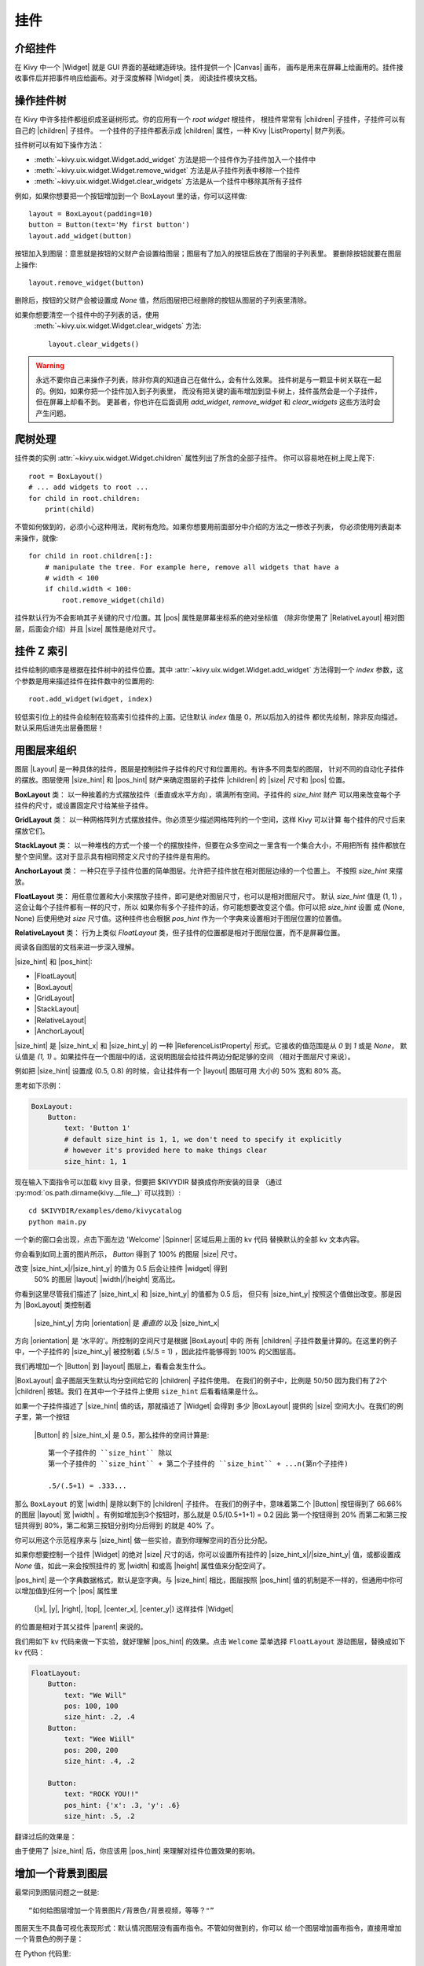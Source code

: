 .. _widgets:

挂件
=======

.. |size_hint| replace:: :attr:`~kivy.uix.widget.Widget.size_hint`
.. |pos_hint| replace:: :attr:`~kivy.uix.widget.Widget.pos_hint`
.. |size_hint_x| replace:: :attr:`~kivy.uix.widget.Widget.size_hint_x`
.. |size_hint_y| replace:: :attr:`~kivy.uix.widget.Widget.size_hint_y`
.. |pos| replace:: :attr:`~kivy.uix.widget.Widget.pos`
.. |size| replace:: :attr:`~kivy.uix.widget.Widget.size`
.. |width| replace:: :attr:`~kivy.uix.widget.Widget.width`
.. |height| replace:: :attr:`~kivy.uix.widget.Widget.height`
.. |children| replace:: :attr:`~kivy.uix.widget.Widget.children`
.. |parent| replace:: :attr:`~kivy.uix.widget.Widget.parent`
.. |x| replace:: :attr:`~kivy.uix.widget.Widget.x`
.. |y| replace:: :attr:`~kivy.uix.widget.Widget.y`
.. |left| replace:: :attr:`~kivy.uix.widget.Widget.left`
.. |right| replace:: :attr:`~kivy.uix.widget.Widget.right`
.. |top| replace:: :attr:`~kivy.uix.widget.Widget.top`
.. |center_x| replace:: :attr:`~kivy.uix.widget.Widget.center_x`
.. |center_y| replace:: :attr:`~kivy.uix.widget.Widget.center_y`
.. |orientation| replace:: :attr:`~kivy.uix.boxlayout.BoxLayout.orientation`
.. |Widget| replace:: :class:`~kivy.uix.widget.Widget`
.. |Spinner| replace:: :class:`~kivy.uix.spinner.Spinner`
.. |Button| replace:: :class:`~kivy.uix.button.Button`
.. |Image| replace:: :class:`~kivy.uix.image.Image`
.. |Canvas| replace:: :class:`~kivy.graphics.Canvas`
.. |ListProperty| replace:: :class:`~kivy.properties.ListProperty`
.. |ObjectProperty| replace:: :class:`~kivy.properties.ObjectProperty`
.. |ReferenceListProperty| replace:: :class:`~kivy.properties.ReferenceListProperty`
.. |Layout| replace:: :mod:`~kivy.uix.layout`
.. |RelativeLayout| replace:: :mod:`~kivy.uix.relativelayout`
.. |BoxLayout| replace:: :mod:`~kivy.uix.boxlayout`
.. |FloatLayout| replace:: :mod:`~kivy.uix.floatlayout`
.. |GridLayout| replace:: :mod:`~kivy.uix.gridlayout`
.. |StackLayout| replace:: :mod:`~kivy.uix.stacklayout`
.. |AnchorLayout| replace:: :mod:`~kivy.uix.anchorlayout`
.. |add_widget| replace:: :meth:`~kivy.uix.widget.Widget.add_widget`
.. |remove_widget| replace:: :meth:`~kivy.uix.widget.Widget.remove_widget`

介绍挂件
----------------------

在 Kivy 中一个 |Widget| 就是 GUI 界面的基础建造砖块。挂件提供一个 |Canvas| 画布，
画布是用来在屏幕上绘画用的。挂件接收事件后并把事件响应给画布。对于深度解释 |Widget| 类，
阅读挂件模块文档。

操作挂件树
----------------------------

在 Kivy 中许多挂件都组织成圣诞树形式。你的应用有一个 `root widget` 根挂件，
根挂件常常有 |children| 子挂件，子挂件可以有自己的 |children| 子挂件。
一个挂件的子挂件都表示成 |children| 属性，一种 Kivy |ListProperty| 财产列表。

挂件树可以有如下操作方法：

- :meth:`~kivy.uix.widget.Widget.add_widget` 方法是把一个挂件作为子挂件加入一个挂件中
- :meth:`~kivy.uix.widget.Widget.remove_widget` 方法是从子挂件列表中移除一个挂件
- :meth:`~kivy.uix.widget.Widget.clear_widgets` 方法是从一个挂件中移除其所有子挂件

例如，如果你想要把一个按钮增加到一个 BoxLayout 里的话，你可以这样做::

    layout = BoxLayout(padding=10)
    button = Button(text='My first button')
    layout.add_widget(button)

按钮加入到图层：意思就是按钮的父财产会设置给图层；图层有了加入的按钮后放在了图层的子列表里。
要删除按钮就要在图层上操作::

    layout.remove_widget(button)

删除后，按钮的父财产会被设置成 `None` 值，然后图层把已经删除的按钮从图层的子列表里清除。

如果你想要清空一个挂件中的子列表的话，使用
 :meth:`~kivy.uix.widget.Widget.clear_widgets` 方法::

    layout.clear_widgets()

.. warning::

    永远不要你自己来操作子列表，除非你真的知道自己在做什么，会有什么效果。
    挂件树是与一颗显卡树关联在一起的。例如，如果你把一个挂件加入到子列表里，
    而没有把关键的画布增加到显卡树上，挂件虽然会是一个子挂件，但在屏幕上却看不到。
    更甚者，你也许在后面调用 `add_widget`, `remove_widget` 和 `clear_widgets`
    这些方法时会产生问题。

爬树处理
-------------------

挂件类的实例 :attr:`~kivy.uix.widget.Widget.children` 属性列出了所含的全部子挂件。
你可以容易地在树上爬上爬下::

    root = BoxLayout()
    # ... add widgets to root ...
    for child in root.children:
        print(child)

不管如何做到的，必须小心这种用法，爬树有危险。如果你想要用前面部分中介绍的方法之一修改子列表，
你必须使用列表副本来操作，就像::

    for child in root.children[:]:
        # manipulate the tree. For example here, remove all widgets that have a
        # width < 100
        if child.width < 100:
            root.remove_widget(child)

挂件默认行为不会影响其子关键的尺寸/位置。其 |pos| 属性是屏幕坐标系的绝对坐标值
（除非你使用了 |RelativeLayout| 相对图层，后面会介绍）并且 |size| 属性是绝对尺寸。

挂件 Z 索引
---------------

挂件绘制的顺序是根据在挂件树中的挂件位置。其中 :attr:`~kivy.uix.widget.Widget.add_widget`
方法得到一个 `index` 参数，这个参数是用来描述挂件在挂件数中的位置用的::

    root.add_widget(widget, index)

较低索引位上的挂件会绘制在较高索引位挂件的上面。记住默认 `index` 值是 0，所以后加入的挂件
都优先绘制，除非反向描述。默认采用后进先出层叠图层！

用图层来组织
---------------------

图层 |Layout| 是一种具体的挂件，图层是控制挂件子挂件的尺寸和位置用的。有许多不同类型的图层，
针对不同的自动化子挂件的摆放。图层使用 |size_hint| 和 |pos_hint| 财产来确定图层的子挂件
|children| 的 |size| 尺寸和 |pos| 位置。

**BoxLayout** 类：
以一种挨着的方式摆放挂件（垂直或水平方向），填满所有空间。子挂件的 `size_hint` 财产
可以用来改变每个子挂件的尺寸，或设置固定尺寸给某些子挂件。

.. only:: html

    .. image:: ../images/boxlayout.gif
    .. image:: ../images/gridlayout.gif
    .. image:: ../images/stacklayout.gif
    .. image:: ../images/anchorlayout.gif
    .. image:: ../images/floatlayout.gif

.. only:: latex

    .. image:: ../images/boxlayout.png
    .. image:: ../images/gridlayout.png
    .. image:: ../images/stacklayout.png
    .. image:: ../images/anchorlayout.png
    .. image:: ../images/floatlayout.png


**GridLayout** 类：
以一种网格阵列方式摆放挂件。你必须至少描述网格阵列的一个空间，这样 Kivy 可以计算
每个挂件的尺寸后来摆放它们。

**StackLayout** 类：
以一种堆栈的方式一个接一个的摆放挂件，但要在众多空间之一里含有一个集合大小，不用把所有
挂件都放在整个空间里。这对于显示具有相同预定义尺寸的子挂件是有用的。

**AnchorLayout** 类：
一种只在乎子挂件位置的简单图层。允许把子挂件放在相对图层边缘的一个位置上。
不按照 `size_hint` 来摆放。

**FloatLayout** 类：
用任意位置和大小来摆放子挂件，即可是绝对图层尺寸，也可以是相对图层尺寸。
默认 `size_hint` 值是 (1, 1) ，这会让每个子挂件都有一样的尺寸，所以
如果你有多个子挂件的话，你可能想要改变这个值。你可以把 `size_hint` 设置
成 (None, None) 后使用绝对 `size` 尺寸值。这种挂件也会根据 `pos_hint`
作为一个字典来设置相对于图层位置的位置值。

**RelativeLayout** 类：
行为上类似 `FloatLayout` 类，但子挂件的位置都是相对于图层位置，而不是屏幕位置。

阅读各自图层的文档来进一步深入理解。

|size_hint| 和 |pos_hint|:

- |FloatLayout|
- |BoxLayout|
- |GridLayout|
- |StackLayout|
- |RelativeLayout|
- |AnchorLayout|

|size_hint| 是 |size_hint_x| 和 |size_hint_y| 的
一种 |ReferenceListProperty| 形式。它接收的值范围是从 `0` 到 `1` 或是 `None`，
默认值是 `(1, 1)` 。如果挂件在一个图层中的话，这说明图层会给挂件两边分配足够的空间
（相对于图层尺寸来说）。

例如把 |size_hint| 设置成 (0.5, 0.8) 的时候，会让挂件有一个 |layout| 图层可用
大小的  50% 宽和 80% 高。

思考如下示例：

.. code-block:: kv

    BoxLayout:
        Button:
            text: 'Button 1'
            # default size_hint is 1, 1, we don't need to specify it explicitly
            # however it's provided here to make things clear
            size_hint: 1, 1

现在输入下面指令可以加载 kivy 目录，但要把 $KIVYDIR 替换成你所安装的目录
（通过 :py:mod:`os.path.dirname(kivy.__file__)` 可以找到）::

    cd $KIVYDIR/examples/demo/kivycatalog
    python main.py

一个新的窗口会出现，点击下面左边 'Welcome' |Spinner| 区域后用上面的 kv 代码
替换默认的全部 kv 文本内容。

.. image:: images/size_hint[B].jpg

你会看到如同上面的图片所示， `Button` 得到了 100% 的图层 |size| 尺寸。

改变 |size_hint_x|/|size_hint_y| 的值为 0.5 后会让挂件 |widget| 得到
 50% 的图层 |layout| |width|/|height| 宽高比。

.. image:: images/size_hint[b_].jpg

你看到这里尽管我们描述了 |size_hint_x| 和 |size_hint_y| 的值都为 0.5 后，
但只有 |size_hint_y| 按照这个值做出改变。那是因为 |BoxLayout| 类控制着
 |size_hint_y| 方向 |orientation| 是 `垂直的` 以及 |size_hint_x|
方向 |orientation| 是 '水平的'。所控制的空间尺寸是根据 |BoxLayout| 中的
所有 |children| 子挂件数量计算的。在这里的例子中，一个子挂件的 |size_hint_y| 
被控制着 (.5/.5 = 1) ，因此挂件能够得到 100% 的父图层高。

我们再增加一个 |Button| 到 |layout| 图层上，看看会发生什么。

.. image:: images/size_hint[bb].jpg

|BoxLayout| 盒子图层天生默认均分空间给它的 |children| 子挂件使用。
在我们的例子中，比例是 50/50 因为我们有了2个 |children| 按钮。我们
在其中一个子挂件上使用 ``size_hint`` 后看看结果是什么。

.. image:: images/size_hint[oB].jpg

如果一个子挂件描述了 |size_hint| 值的话，那就描述了 |Widget| 会得到
多少 |BoxLayout| 提供的 |size| 空间大小。在我们的例子里，第一个按钮
 |Button| 的 |size_hint_x| 是 0.5，那么挂件的空间计算是::

    第一个子挂件的 ``size_hint`` 除以
    第一个子挂件的 ``size_hint`` + 第二个子挂件的 ``size_hint`` + ...n(第n个子挂件)
    
    .5/(.5+1) = .333...

那么 ``BoxLayout`` 的宽 |width| 是除以剩下的 |children| 子挂件。
在我们的例子中，意味着第二个 |Button| 按钮得到了 66.66% 的图层 |layout|
宽 |width| 。有例如增加到3个按钮时，那么就是 0.5/(0.5+1+1) = 0.2 因此
第一个按钮得到 20% 而第二和第三按钮共得到 80%，第二和第三按钮分别均分后得到
的就是 40% 了。

你可以用这个示范程序来与 |size_hint| 做一些实验，直到你理解空间的百分比分配。

如果你想要控制一个挂件 |Widget| 的绝对 |size| 尺寸的话，你可以设置所有挂件的
|size_hint_x|/|size_hint_y| 值，或都设置成 `None` 值，如此一来会按照挂件的
宽 |width| 和或高 |height| 属性值来分配空间了。

|pos_hint| 是一个字典数据格式，默认是空字典。与 |size_hint| 相比，图层按照
|pos_hint| 值的机制是不一样的，但通用中你可以增加值到任何一个 |pos| 属性里
 (|x|, |y|, |right|, |top|, |center_x|, |center_y|) 这样挂件 |Widget| 
的位置是相对于其父挂件 |parent| 来说的。

我们用如下 kv 代码来做一下实验，就好理解 |pos_hint| 的效果。点击 ``Welcome``
菜单选择 ``FloatLayout`` 游动图层，替换成如下 kv 代码：

.. code-block:: kv

    FloatLayout:
        Button:
            text: "We Will"
            pos: 100, 100
            size_hint: .2, .4
        Button:
            text: "Wee Wiill"
            pos: 200, 200
            size_hint: .4, .2

        Button:
            text: "ROCK YOU!!"
            pos_hint: {'x': .3, 'y': .6}
            size_hint: .5, .2

翻译过后的效果是：

.. image:: images/pos_hint.jpg

由于使用了 |size_hint| 后，你应该用 |pos_hint| 来理解对挂件位置效果的影响。

.. _adding_widget_background:

增加一个背景到图层
-------------------------------

最常问到图层问题之一就是::

    “如何给图层增加一个背景图片/背景色/背景视频，等等？"”

图层天生不具备可视化表现形式：默认情况图层没有画布指令。不管如何做到的，你可以
给一个图层增加画布指令，直接用增加一个背景色的例子是：

在 Python 代码里::

    from kivy.graphics import Color, Rectangle

    with layout_instance.canvas.before:
        Color(0, 1, 0, 1) # green; colors range from 0-1 instead of 0-255
        self.rect = Rectangle(size=layout_instance.size,
                               pos=layout_instance.pos)

不幸的是这段代码只在图层的初始化位置和尺寸上绘制了一个四边形。
要确保 ``rect`` 绘制在图层里面，那么当图层的大小/位置变化时，
我们需要对四边形的尺寸和位置上的任何一次变化和更新都做监听。那
我们要写如下代码来实现::

    with layout_instance.canvas.before:
        Color(0, 1, 0, 1) # green; colors range from 0-1 instead of 0-255
        self.rect = Rectangle(size=layout_instance.size,
                               pos=layout_instance.pos)

    def update_rect(instance, value):
        instance.rect.pos = instance.pos
        instance.rect.size = instance.size

    # listen to size and position changes
    layout_instance.bind(pos=update_rect, size=update_rect)

在 kv 设计语言中写：

.. code-block:: kv

    FloatLayout:
        canvas.before:
            Color:
                rgba: 0, 1, 0, 1
            Rectangle:
                # self here refers to the widget i.e BoxLayout
                pos: self.pos
                size: self.size

在 kv 中的声明设置了一项隐含绑定：最后两行确保了四边形的 |pos| 位置和尺寸 |size| 值
在浮动图层的 |pos| 变化时能够得到更新。

现在我们把上面的代码片段放到 Kivy ``App`` 里面。

纯 Python 实现的方法是::

    from kivy.app import App
    from kivy.graphics import Color, Rectangle
    from kivy.uix.floatlayout import FloatLayout
    from kivy.uix.button import Button
    
    
    class RootWidget(FloatLayout):
    
        def __init__(self, **kwargs):
            # make sure we aren't overriding any important functionality
            super(RootWidget, self).__init__(**kwargs)
    
            # let's add a Widget to this layout
            self.add_widget(
                Button(
                    text="Hello World",
                    size_hint=(.5, .5),
                    pos_hint={'center_x': .5, 'center_y': .5}))
    
    
    class MainApp(App):
    
        def build(self):
            self.root = root = RootWidget()
            root.bind(size=self._update_rect, pos=self._update_rect)

            with root.canvas.before:
                Color(0, 1, 0, 1)  # green; colors range from 0-1 not 0-255
                self.rect = Rectangle(size=root.size, pos=root.pos)
            return root
    
        def _update_rect(self, instance, value):
            self.rect.pos = instance.pos
            self.rect.size = instance.size
    
    if __name__ == '__main__':
        MainApp().run()

要在 Python 代码里使用 kv 语言::

    from kivy.app import App
    from kivy.lang import Builder


    root = Builder.load_string('''
    FloatLayout:
        canvas.before:
            Color:
                rgba: 0, 1, 0, 1
            Rectangle:
                # self here refers to the widget i.e FloatLayout
                pos: self.pos
                size: self.size
        Button:
            text: 'Hello World!!'
            size_hint: .5, .5
            pos_hint: {'center_x':.5, 'center_y': .5}
    ''')

    class MainApp(App):

        def build(self):
            return root

    if __name__ == '__main__':
        MainApp().run()

这两种 ``App`` 风格的编程结果看起来如下图一样：

.. image:: images/layout_background.png

给 **自定义图层规则/类** 的背景色着色
~~~~~~~~~~~~~~~~~~~~~~~~~~~~~~~~~~~~~~~~~~~~~~~~~~~~~~~~~~~~~~~~

如果我们需要使用多个图层的话，我们给背景色着色的方法很快就变得笨重起来。
要轻松面对着色问题，你可以用图层的子类建立你自己的图层，增加一个背景。

使用纯 Python 方式::

    from kivy.app import App
    from kivy.graphics import Color, Rectangle
    from kivy.uix.boxlayout import BoxLayout
    from kivy.uix.floatlayout import FloatLayout
    from kivy.uix.image import AsyncImage
    
    
    class RootWidget(BoxLayout):
        pass
    
    
    class CustomLayout(FloatLayout):
    
        def __init__(self, **kwargs):
            # make sure we aren't overriding any important functionality
            super(CustomLayout, self).__init__(**kwargs)
    
            with self.canvas.before:
                Color(0, 1, 0, 1)  # green; colors range from 0-1 instead of 0-255
                self.rect = Rectangle(size=self.size, pos=self.pos)
    
            self.bind(size=self._update_rect, pos=self._update_rect)
    
        def _update_rect(self, instance, value):
            self.rect.pos = instance.pos
            self.rect.size = instance.size
    
    
    class MainApp(App):
    
        def build(self):
            root = RootWidget()
            c = CustomLayout()
            root.add_widget(c)
            c.add_widget(
                AsyncImage(
                    source="http://www.everythingzoomer.com/wp-content/uploads/2013/01/Monday-joke-289x277.jpg",
                    size_hint= (1, .5),
                    pos_hint={'center_x':.5, 'center_y':.5}))
            root.add_widget(AsyncImage(source='http://www.stuffistumbledupon.com/wp-content/uploads/2012/05/Have-you-seen-this-dog-because-its-awesome-meme-puppy-doggy.jpg'))
            c = CustomLayout()
            c.add_widget(
                AsyncImage(
                    source="http://www.stuffistumbledupon.com/wp-content/uploads/2012/04/Get-a-Girlfriend-Meme-empty-wallet.jpg",
                    size_hint= (1, .5),
                    pos_hint={'center_x':.5, 'center_y':.5}))
            root.add_widget(c)
            return root
    
    if __name__ == '__main__':
        MainApp().run()

结合 kv 设计语言的方式::

    from kivy.app import App
    from kivy.uix.floatlayout import FloatLayout
    from kivy.uix.boxlayout import BoxLayout
    from kivy.lang import Builder


    Builder.load_string('''
    <CustomLayout>
        canvas.before:
            Color:
                rgba: 0, 1, 0, 1
            Rectangle:
                pos: self.pos
                size: self.size

    <RootWidget>
        CustomLayout:
            AsyncImage:
                source: 'http://www.everythingzoomer.com/wp-content/uploads/2013/01/Monday-joke-289x277.jpg'
                size_hint: 1, .5
                pos_hint: {'center_x':.5, 'center_y': .5}
        AsyncImage:
            source: 'http://www.stuffistumbledupon.com/wp-content/uploads/2012/05/Have-you-seen-this-dog-because-its-awesome-meme-puppy-doggy.jpg'
        CustomLayout
            AsyncImage:
                source: 'http://www.stuffistumbledupon.com/wp-content/uploads/2012/04/Get-a-Girlfriend-Meme-empty-wallet.jpg'
                size_hint: 1, .5
                pos_hint: {'center_x':.5, 'center_y': .5}
    ''')

    class RootWidget(BoxLayout):
        pass

    class CustomLayout(FloatLayout):
        pass

    class MainApp(App):

        def build(self):
            return RootWidget()

    if __name__ == '__main__':
        MainApp().run()


两种给自定义图层着色的代码效果看起来如下一样：

.. image:: images/custom_layout_background.png

在自定义图层类中定义背景，确保在每个 ``CustomLayout`` 类的子类中都能够被使用。

现在要把一张图片或一个颜色增加到一个内置 Kivy 图层背景上，**全局范围里**，
我们需要覆写图层的 kv 规则。
思考一下 ``GridLayout`` 类::

    <GridLayout>
        canvas.before:
            Color:
                rgba: 0, 1, 0, 1
            BorderImage:
                source: '../examples/widgets/sequenced_images/data/images/button_white.png'
                pos: self.pos
                size: self.size

然后我们把这个片段放到一个 Kivy 应用代码中::

    from kivy.app import App
    from kivy.uix.floatlayout import FloatLayout
    from kivy.lang import Builder


    Builder.load_string('''
    <GridLayout>
        canvas.before:
            BorderImage:
                # BorderImage behaves like the CSS BorderImage
                border: 10, 10, 10, 10
                source: '../examples/widgets/sequenced_images/data/images/button_white.png'
                pos: self.pos
                size: self.size

    <RootWidget>
        GridLayout:
            size_hint: .9, .9
            pos_hint: {'center_x': .5, 'center_y': .5}
            rows:1
            Label:
                text: "I don't suffer from insanity, I enjoy every minute of it"
                text_size: self.width-20, self.height-20
                valign: 'top'
            Label:
                text: "When I was born I was so surprised; I didn't speak for a year and a half."
                text_size: self.width-20, self.height-20
                valign: 'middle'
                halign: 'center'
            Label:
                text: "A consultant is someone who takes a subject you understand and makes it sound confusing"
                text_size: self.width-20, self.height-20
                valign: 'bottom'
                halign: 'justify'
    ''')

    class RootWidget(FloatLayout):
        pass


    class MainApp(App):

        def build(self):
            return RootWidget()

    if __name__ == '__main__':
        MainApp().run()

最后结果看起来像下面一样：

.. image:: images/global_background.png

因为我们覆写了 ``GridLayout`` 类的 kv 规则，任何一个这个类都会使用 kv 语言的效果，
在应用代码中就会显示资源指定的图片。

那么如何增加一个 **动画背景** 呢？

你可以设置绘画指令，像 Rectangle/BorderImage/Ellipse/... 来使用
一个特殊的 ``texture`` 属性::

    Rectangle:
        texture: reference to a texture

我们使用这种结构属性来显示一种动画背景::

    from kivy.app import App
    from kivy.uix.floatlayout import FloatLayout
    from kivy.uix.gridlayout import GridLayout
    from kivy.uix.image import Image
    from kivy.properties import ObjectProperty
    from kivy.lang import Builder


    Builder.load_string('''
    <CustomLayout>
        canvas.before:
            BorderImage:
                # BorderImage behaves like the CSS BorderImage
                border: 10, 10, 10, 10
                texture: self.background_image.texture
                pos: self.pos
                size: self.size

    <RootWidget>
        CustomLayout:
            size_hint: .9, .9
            pos_hint: {'center_x': .5, 'center_y': .5}
            rows:1
            Label:
                text: "I don't suffer from insanity, I enjoy every minute of it"
                text_size: self.width-20, self.height-20
                valign: 'top'
            Label:
                text: "When I was born I was so surprised; I didn't speak for a year and a half."
                text_size: self.width-20, self.height-20
                valign: 'middle'
                halign: 'center'
            Label:
                text: "A consultant is someone who takes a subject you understand and makes it sound confusing"
                text_size: self.width-20, self.height-20
                valign: 'bottom'
                halign: 'justify'
    ''')


    class CustomLayout(GridLayout):

        background_image = ObjectProperty(
            Image(
                source='../examples/widgets/sequenced_images/data/images/button_white_animated.zip',
                anim_delay=.1))


    class RootWidget(FloatLayout):
        pass


    class MainApp(App):

        def build(self):
            return RootWidget()

    if __name__ == '__main__':
        MainApp().run()

要尽力理解这里的代码发生了什么，从第 13 行代码开始看::

    texture: self.background_image.texture

这句 kv 代码描述了 `BorderImage` 的 `texture` 财产值，
不管 `background_image` 的 `texture` 什么时候更新都会
更新 kv 中所描述的财产值。我们定义 ``background_image`` 是在第 40 行::

    background_image = ObjectProperty(...

这句 python 代码让 `background_image` 变量名指向了一个 |ObjectProperty| 实例对象，
在这个对象财产类中我们增加了一个 |Image| 挂件类的实例。一个图片挂件具有一项 `texture` 财产；
所以你看到 `self.background_image.texture` 就是 python 代码中所实现的，这种 kv 设置指向
了 `texture` 这个财产项。
由于 |Image| 类挂件支持动画：图片的结构财产更新是在动画变化时产生的，并且 ``BorderImage``
指令中的 ``texture`` 也是在这个过程中进行更新。

你也可以把自定义数据提供给 ``texture`` ，对于这部分细节阅读
 :class:`~kivy.graphics.texture.Texture` 类的文档内容。

嵌入式图层
---------------

没错！要明白如何扩展这个过程是非常有趣的一件事。


尺寸和位置的度量衡
-------------------------

.. |Transitions| replace:: :class:`~kivy.uix.screenmanager.TransitionBase`
.. |ScreenManager| replace:: :class:`~kivy.uix.screenmanager.ScreenManager`
.. |Screen| replace:: :class:`~kivy.uix.screenmanager.Screen`
.. |screen| replace:: :mod:`~kivy.modules.screen`
.. |metrics| replace:: :mod:`~kivy.metrics`
.. |pt| replace:: :attr:`~kivy.metrics.pt`
.. |mm| replace:: :attr:`~kivy.metrics.mm`
.. |cm| replace:: :attr:`~kivy.metrics.cm`
.. |in| replace:: :attr:`~kivy.metrics.inch`
.. |dp| replace:: :attr:`~kivy.metrics.dp`
.. |sp| replace:: :attr:`~kivy.metrics.sp`

Kivy 默认的长度单位是像素，所有尺寸和位置都默认用像素来表达。你可以用其它单位来表达，
其中比较有用的地方是使用不同的设备时能保持一致的理解（实际上任何其它单位都要最终转换成像素）。

可用的其它单位有 |pt|, |mm|, |cm|, |in|, |dp| 和 |sp| 。你可以在 |metrics| 度量衡文档中学习。

你也可以用 |screen| 屏幕用法来实验，为你的应用程序模拟各种设备的屏幕。

使用屏幕管理器来实现分屏功能
-------------------------------------

如果你的应用由各种不同的屏幕界面组成，你可能想要容易地从一个 |Screen| 指向到另一个。
幸运的是，我们有 |ScreenManager| 类，这个类允许你定义许多独立的屏幕，然后设置
传输 |Transitions| 类实现从一个屏幕到另一个屏幕的效果。
